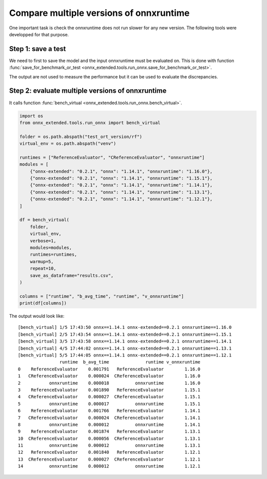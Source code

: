 
Compare multiple versions of onnxruntime
========================================

One important task is check the onnxruntime does not run
slower for any new version. The following tools were developped
for that purpose.

Step 1: save a test
+++++++++++++++++++

We need to first to save the model and the input onnxruntime must
be evaluated on. This is done with function :func:`save_for_benchmark_or_test
<onnx_extended.tools.run_onnx.save_for_benchmark_or_test>`.

.. runpython::
    :showcode:

    import os
    import numpy as np
    from sklearn.datasets import make_regression
    from sklearn.ensemble import RandomForestRegressor
    from skl2onnx import to_onnx
    from onnx_extended.tools.run_onnx import save_for_benchmark_or_test

    # The dimension of the problem.
    batch_size = 100
    n_features = 10
    n_trees = 2
    max_depth = 3

    # Let's create model.
    X, y = make_regression(batch_size * 2, n_features=n_features, n_targets=1)
    X, y = X.astype(np.float32), y.astype(np.float32)
    model = RandomForestRegressor(n_trees, max_depth=max_depth, verbose=0)
    model.fit(X[:batch_size], y[:batch_size])

    # target_opset is used to select opset an old version of onnxruntime can process.
    onx = to_onnx(model, X[:1], target_opset=17)

    # Let's save the model and the inputs on disk.
    folder = "test_ort_version"
    if not os.path.exists(folder):
        os.mkdir(folder)

    inputs = [X]
    save_for_benchmark_or_test(folder, "rf", onx, inputs)

    # Let's see what was saved.
    for r, d, f in os.walk(folder):
        for name in f:
            full_name = os.path.join(r, name)
            print(f"{os.stat(full_name).st_size / 2 ** 10:1.1f} Kb: {full_name}")

The output are not used to measure the performance but it can be
used to evaluate the discrepancies.

Step 2: evaluate multiple versions of onnxruntime
+++++++++++++++++++++++++++++++++++++++++++++++++

It calls function :func:`bench_virtual <onnx_extended.tools.run_onnx.bench_virtual>`.

.. code-block:: python

    import os
    from onnx_extended.tools.run_onnx import bench_virtual

    folder = os.path.abspath("test_ort_version/rf")
    virtual_env = os.path.abspath("venv")

    runtimes = ["ReferenceEvaluator", "CReferenceEvaluator", "onnxruntime"]
    modules = [
        {"onnx-extended": "0.2.1", "onnx": "1.14.1", "onnxruntime": "1.16.0"},
        {"onnx-extended": "0.2.1", "onnx": "1.14.1", "onnxruntime": "1.15.1"},
        {"onnx-extended": "0.2.1", "onnx": "1.14.1", "onnxruntime": "1.14.1"},
        {"onnx-extended": "0.2.1", "onnx": "1.14.1", "onnxruntime": "1.13.1"},
        {"onnx-extended": "0.2.1", "onnx": "1.14.1", "onnxruntime": "1.12.1"},
    ]

    df = bench_virtual(
        folder,
        virtual_env,
        verbose=1,
        modules=modules,
        runtimes=runtimes,
        warmup=5,
        repeat=10,
        save_as_dataframe="results.csv",
    )

    columns = ["runtime", "b_avg_time", "runtime", "v_onnxruntime"]
    print(df[columns])

The output would look like:

::

    [bench_virtual] 1/5 17:43:50 onnx==1.14.1 onnx-extended==0.2.1 onnxruntime==1.16.0
    [bench_virtual] 2/5 17:43:54 onnx==1.14.1 onnx-extended==0.2.1 onnxruntime==1.15.1
    [bench_virtual] 3/5 17:43:58 onnx==1.14.1 onnx-extended==0.2.1 onnxruntime==1.14.1
    [bench_virtual] 4/5 17:44:02 onnx==1.14.1 onnx-extended==0.2.1 onnxruntime==1.13.1
    [bench_virtual] 5/5 17:44:05 onnx==1.14.1 onnx-extended==0.2.1 onnxruntime==1.12.1
                    runtime  b_avg_time              runtime v_onnxruntime
    0    ReferenceEvaluator    0.001791   ReferenceEvaluator        1.16.0
    1   CReferenceEvaluator    0.000024  CReferenceEvaluator        1.16.0
    2           onnxruntime    0.000018          onnxruntime        1.16.0
    3    ReferenceEvaluator    0.001890   ReferenceEvaluator        1.15.1
    4   CReferenceEvaluator    0.000027  CReferenceEvaluator        1.15.1
    5           onnxruntime    0.000017          onnxruntime        1.15.1
    6    ReferenceEvaluator    0.001766   ReferenceEvaluator        1.14.1
    7   CReferenceEvaluator    0.000024  CReferenceEvaluator        1.14.1
    8           onnxruntime    0.000012          onnxruntime        1.14.1
    9    ReferenceEvaluator    0.001874   ReferenceEvaluator        1.13.1
    10  CReferenceEvaluator    0.000056  CReferenceEvaluator        1.13.1
    11          onnxruntime    0.000012          onnxruntime        1.13.1
    12   ReferenceEvaluator    0.001840   ReferenceEvaluator        1.12.1
    13  CReferenceEvaluator    0.000027  CReferenceEvaluator        1.12.1
    14          onnxruntime    0.000012          onnxruntime        1.12.1


